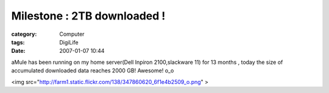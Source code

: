 ########################################################
Milestone : 2TB downloaded !
########################################################
:category: Computer
:tags: DigiLife
:date: 2007-01-07 10:44



aMule has been running on my home server(Dell Inpiron 2100,slackware 11) for 13 months , today the size of accumulated downloaded data reaches 2000 GB! Awesome! o_o

<img src="http://farm1.static.flickr.com/138/347860620_6f1e4b2509_o.png" >

